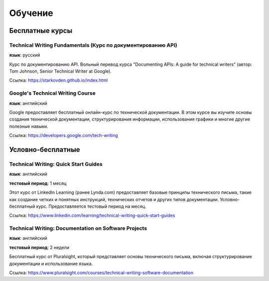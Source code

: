 .. meta::
   :title: Курсы, семинары и тренинги для технического писателя
   :author: TechWriters.ru
   :description: Подборка обучающих курсов для технических писателей
   :keywords: курсы, бесплатные курсы, обучение технических писателей

Обучение
========

Бесплатные курсы
----------------

Technical Writing Fundamentals (Курс по документированию API)
~~~~~~~~~~~~~~~~~~~~~~~~~~~~~~~~~~~~~~~~~~~~~~~~~~~~~~~~~~~~~

**язык**: русский

Курс по документированию API. Вольный перевод курса "Documenting APIs: A guide for technical writers" (автор: Tom Johnson, Senior Technical Writer at Google).

Ссылка: https://starkovden.github.io/index.html

Google's Technical Writing Course
~~~~~~~~~~~~~~~~~~~~~~~~~~~~~~~~~

**язык**: английский

Google предоставляет бесплатный онлайн-курс по технической документации. В этом курсе вы изучите основы создания технической документации, структурирования информации, использования графики и многие другие полезные навыки.

Ссылка: https://developers.google.com/tech-writing


Условно-бесплатные
------------------

Technical Writing: Quick Start Guides
~~~~~~~~~~~~~~~~~~~~~~~~~~~~~~~~~~~~~

**язык**: английский

**тестовый период**: 1 месяц

Этот курс от LinkedIn Learning (ранее Lynda.com) предоставляет базовые принципы технического письма, такие как создание четких и понятных инструкций, технических отчетов и других типов документации. Условно-бесплатный курс. Предоставляется тестовый период на месяц.

Ссылка: https://www.linkedin.com/learning/technical-writing-quick-start-guides


Technical Writing: Documentation on Software Projects
~~~~~~~~~~~~~~~~~~~~~~~~~~~~~~~~~~~~~~~~~~~~~~~~~~~~~

**язык**: английский

**тестовый период**: 2 недели

Бесплатный курс от Pluralsight, который представляет основы технического письма, включая структурирование документации и использование языка.

Ссылка: https://www.pluralsight.com/courses/technical-writing-software-documentation

